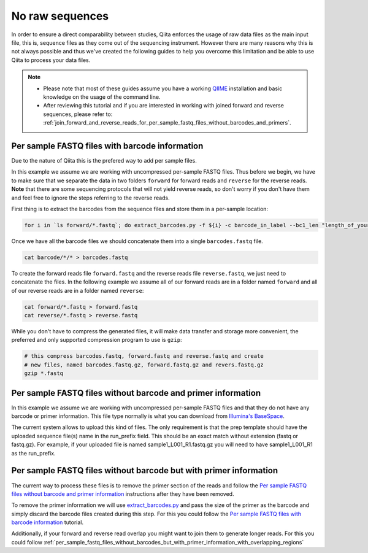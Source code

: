.. _no-raw-sequences:

.. index:: no-raw-sequences

No raw sequences
================

In order to ensure a direct comparability between studies, Qiita
enforces the usage of raw data files as the main input file, this is,
sequence files as they come out of the sequencing instrument. However
there are many reasons why this is not always possible and thus we've
created the following guides to help you overcome this limitation and be
able to use Qiita to process your data files.

.. note::
   * Please note that most of these guides assume you have a working
     `QIIME <http://www.qiime.org>`__ installation and basic knowledge on the
     usage of the command line.
   * After reviewing this tutorial and if you are interested in working with
     joined forward and reverse sequences, please refer to: :ref:`join_forward_and_reverse_reads_for_per_sample_fastq_files_without_barcodes_and_primers`.


Per sample FASTQ files with barcode information
-----------------------------------------------

Due to the nature of Qiita this is the prefered way to add per sample files.

In this example we assume we are working with uncompressed per-sample
FASTQ files. Thus before we begin, we have to make sure that we separate
the data in two folders ``forward`` for forward reads and ``reverse``
for the reverse reads. **Note** that there are some sequencing protocols
that will not yield reverse reads, so don't worry if you don't have them
and feel free to ignore the steps referring to the reverse reads.

First thing is to extract the barcodes from the sequence files and store
them in a per-sample location:

.. code:: bash

    for i in `ls forward/*.fastq`; do extract_barcodes.py -f ${i} -c barcode_in_label --bc1_len "length_of_your_barcode" -o barcodes/${i}; done

Once we have all the barcode files we should concatenate them into a
single ``barcodes.fastq`` file.

.. code:: bash

    cat barcode/*/* > barcodes.fastq

To create the forward reads file ``forward.fastq`` and the reverse reads
file ``reverse.fastq``, we just need to concatenate the files. In the
following example we assume all of our forward reads are in a folder
named ``forward`` and all of our reverse reads are in a folder named
``reverse``:

.. code:: bash

    cat forward/*.fastq > forward.fastq
    cat reverse/*.fastq > reverse.fastq

While you don't have to compress the generated files, it will make data
transfer and storage more convenient, the preferred and only supported
compression program to use is ``gzip``:

.. code:: bash

    # this compress barcodes.fastq, forward.fastq and reverse.fastq and create
    # new files, named barcodes.fastq.gz, forward.fastq.gz and revers.fastq.gz
    gzip *.fastq


.. _per_sample_fastq_files_without_barcode_or_primer_information:

Per sample FASTQ files without barcode and primer information
-------------------------------------------------------------

In this example we assume we are working with uncompressed per-sample FASTQ
files and that they do not have any barcode or primer information. This file type
normally is what you can download from `Illumina's BaseSpace <https://basespace.illumina.com/home/index>`__.


The current system allows to upload this kind of files. The only requirement is
that the prep template should have the uploaded sequence file(s) name in the
run_prefix field. This should be an exact match without extension (fastq or
fastq.gz). For example, if your uploaded file is named sample1_L001_R1.fastq.gz
you will need to have sample1_L001_R1 as the run_prefix.


Per sample FASTQ files without barcode but with primer information
------------------------------------------------------------------

The current way to process these files is to remove the primer section of the
reads and follow the `Per sample FASTQ files without barcode and primer information`_
instructions after they have been removed.

To remove the primer information we will use `extract_barcodes.py <http://qiime.org/scripts/extract_barcodes.html>`__
and pass the size of the primer as the barcode and simply discard the barcode
files created during this step. For this you could follow the
`Per sample FASTQ files with barcode information`_ tutorial.

Additionally, if your forward and reverse read overlap you might want to join them
to generate longer reads. For this you could follow :ref:`per_sample_fastq_files_without_barcodes_but_with_primer_information_with_overlapping_regions`
